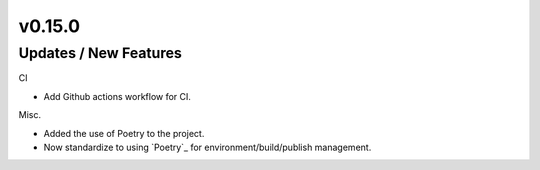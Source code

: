 v0.15.0
=======


Updates / New Features
----------------------
  
CI
 
* Add Github actions workflow for CI.
  
Misc.

* Added the use of Poetry to the project.
* Now standardize to using `Poetry`_ for environment/build/publish management.

